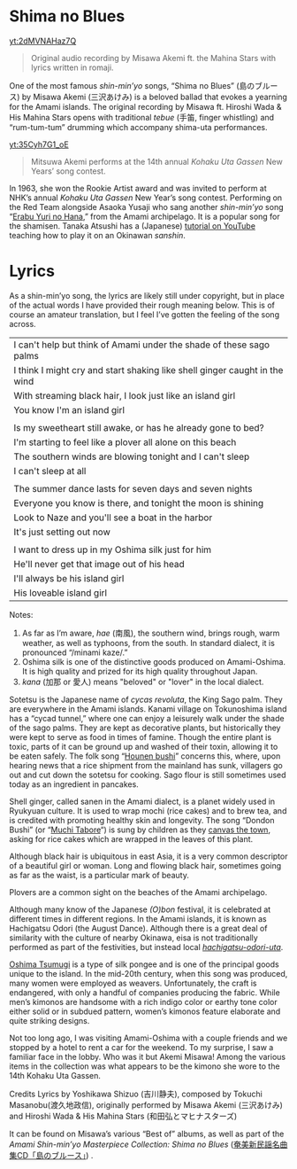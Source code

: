 * Shima no Blues
[[yt:2dMVNAHaz7Q]]
#+begin_quote
Original audio recording by Misawa Akemi ft. the Mahina Stars with lyrics written in romaji.
#+end_quote
One of the most famous /shin-min’yo/ songs, “Shima no Blues” (島のブルース) by Misawa Akemi (三沢あけみ) is a beloved ballad that evokes a yearning for the Amami islands. The original recording by Misawa ft. Hiroshi Wada & His Mahina Stars opens with traditional /tebue/ (手笛, finger whistling) and “rum-tum-tum” drumming which accompany shima-uta performances.

[[yt:35Cyh7G1_oE]]
#+begin_quote
Mitsuwa Akemi performs at the 14th annual /Kohaku Uta Gassen/ New Years’ song contest.
#+end_quote
In 1963, she won the Rookie Artist award and was invited to perform at NHK’s annual /Kohaku Uta Gassen/ New Year’s song contest. Performing on the Red Team alongside Asaoka Yusaji who sang another /shin-min’yo/ song “[[https://www.youtube.com/watch?v=rwKcxyWfAnw][Erabu Yuri no Hana]],” from the Amami archipelago. It is a popular song for the shamisen. Tanaka Atsushi has a (Japanese) [[https://www.youtube.com/watch?v=iAcUKx-FRPs][tutorial on YouTube]] teaching how to play it on an Okinawan /sanshin/.
* Lyrics
As a shin-min’yo song, the lyrics are likely still under copyright, but in place of the actual words I have provided their rough meaning below. This is of course an amateur translation, but I feel I’ve gotten the feeling of the song across.

| I can't help but think of Amami under the shade of these sago palms        |
| I think I might cry and start shaking like shell ginger caught in the wind |
| With streaming  black hair, I look just like an island girl                |
| You know I'm an island girl                                                |
|                                                                            |
| Is my sweetheart still awake, or has he already gone to bed?               |
| I'm starting to feel like a plover all alone on this beach                 |
| The southern winds are blowing tonight and I can't sleep                   |
| I can't sleep at all                                                       |
|                                                                            |
| The summer dance lasts for seven days and seven nights                     |
| Everyone you know is there, and tonight the moon is shining                |
| Look to Naze and you'll see a boat in the harbor                           |
| It's just setting out now                                                  |
|                                                                            |
| I want to dress up in my Oshima silk just for him                          |
| He'll never get that image out of his head                                 |
| I'll always be his island girl                                             |
| His loveable island girl                                                   |
Notes:
1. As far as I’m aware, /hae/ (南風), the southern wind, brings rough, warm weather, as well as typhoons, from the south. In standard dialect, it is pronounced “/minami kaze/.”
2. Oshima silk is one of the distinctive goods produced on Amami-Oshima. It is high quality and prized for its high quality throughout Japan.
3. /kana/ (加那 or 愛人) means "beloved" or "lover" in the local dialect.

Sotetsu is the Japanese name of /cycas revoluta/, the King Sago palm. They are everywhere in the Amami islands. Kanami village on Tokunoshima island has a “cycad tunnel,” where one can enjoy a leisurely walk under the shade of the sago palms. They are kept as decorative plants, but historically they were kept to serve as food in times of famine. Though the entire plant is toxic, parts of it can be ground up and washed of their toxin, allowing it to be eaten safely. The folk song “[[https://www.youtube.com/watch?v=XCcpF986JlM][Hounen bushi]]” concerns this, where, upon hearing news that a rice shipment from the mainland has sunk, villagers go out and cut down the sotetsu for cooking. Sago flour is still sometimes used today as an ingredient in pancakes.

Shell ginger, called sanen in the Amami dialect, is a planet widely used in Ryukyuan culture. It is used to wrap mochi (rice cakes) and to brew tea, and is credited with promoting healthy skin and longevity. The song “Dondon Bushi” (or “[[https://www.youtube.com/watch?v=Y_2cA0xQ3KY][Muchi Tabore]]“) is sung by children as they [[https://www.youtube.com/watch?v=b4Nkj_kLRDg][canvas the town]], asking for rice cakes which are wrapped in the leaves of this plant.

Although black hair is ubiquitous in east Asia, it is a very common descriptor of a beautiful girl or woman. Long and flowing black hair, sometimes going as far as the waist, is a particular mark of beauty.

Plovers are a common sight on the beaches of the Amami archipelago.

Although many know of the Japanese /(O)bon/ festival, it is celebrated at different times in different regions. In the Amami islands, it is known as Hachigatsu Odori (the August Dance). Although there is a great deal of similarity with the culture of nearby Okinawa, eisa is not traditionally performed as part of the festivities, but instead local [[https://youtu.be/pFJs-vDajt4?t=763][/hachigatsu-odori-uta/]].

[[https://www.youtube.com/watch?v=muLirCQOlo4][Oshima Tsumugi]] is a type of silk pongee and is one of the principal goods unique to the island. In the mid-20th century, when this song was produced, many women were employed as weavers. Unfortunately, the craft is endangered, with only a handful of companies producing the fabric. While men’s kimonos are handsome with a rich indigo color or earthy tone color either solid or in subdued pattern, women’s kimonos feature elaborate and quite striking designs.

Not too long ago, I was visiting Amami-Oshima with a couple friends and we stopped by a hotel to rent a car for the weekend. To my surprise, I saw a familiar face in the lobby. Who was it but Akemi Misawa! Among the various items in the collection was what appears to be the kimono she wore to the 14th Kohaku Uta Gassen.

Credits
Lyrics by Yoshikawa Shizuo (吉川静夫), composed by Tokuchi Masanobu(渡久地政信), originally performed by Misawa Akemi (三沢あけみ) and Hiroshi Wada & His Mahina Stars (和田弘とマヒナスターズ)

It can be found on Misawa’s various “Best of” albums, as well as part of the /Amami Shin-min’yo Masterpiece Collection: Shima no Blues/ ([[https://www.simauta.net/sinminyo.html][奄美新民謡名曲集CD「島のブルース」]]) .
